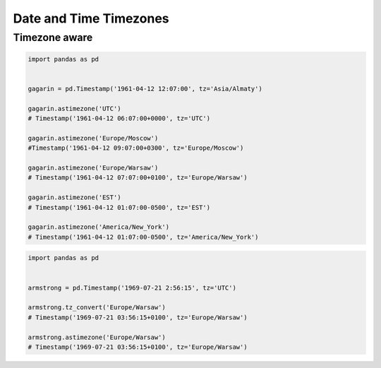 Date and Time Timezones
=======================


Timezone aware
--------------
.. code-block:: python

    import pandas as pd


    gagarin = pd.Timestamp('1961-04-12 12:07:00', tz='Asia/Almaty')

    gagarin.astimezone('UTC')
    # Timestamp('1961-04-12 06:07:00+0000', tz='UTC')

    gagarin.astimezone('Europe/Moscow')
    #Timestamp('1961-04-12 09:07:00+0300', tz='Europe/Moscow')

    gagarin.astimezone('Europe/Warsaw')
    # Timestamp('1961-04-12 07:07:00+0100', tz='Europe/Warsaw')

    gagarin.astimezone('EST')
    # Timestamp('1961-04-12 01:07:00-0500', tz='EST')

    gagarin.astimezone('America/New_York')
    # Timestamp('1961-04-12 01:07:00-0500', tz='America/New_York')

.. code-block:: python

    import pandas as pd


    armstrong = pd.Timestamp('1969-07-21 2:56:15', tz='UTC')

    armstrong.tz_convert('Europe/Warsaw')
    # Timestamp('1969-07-21 03:56:15+0100', tz='Europe/Warsaw')

    armstrong.astimezone('Europe/Warsaw')
    # Timestamp('1969-07-21 03:56:15+0100', tz='Europe/Warsaw')
